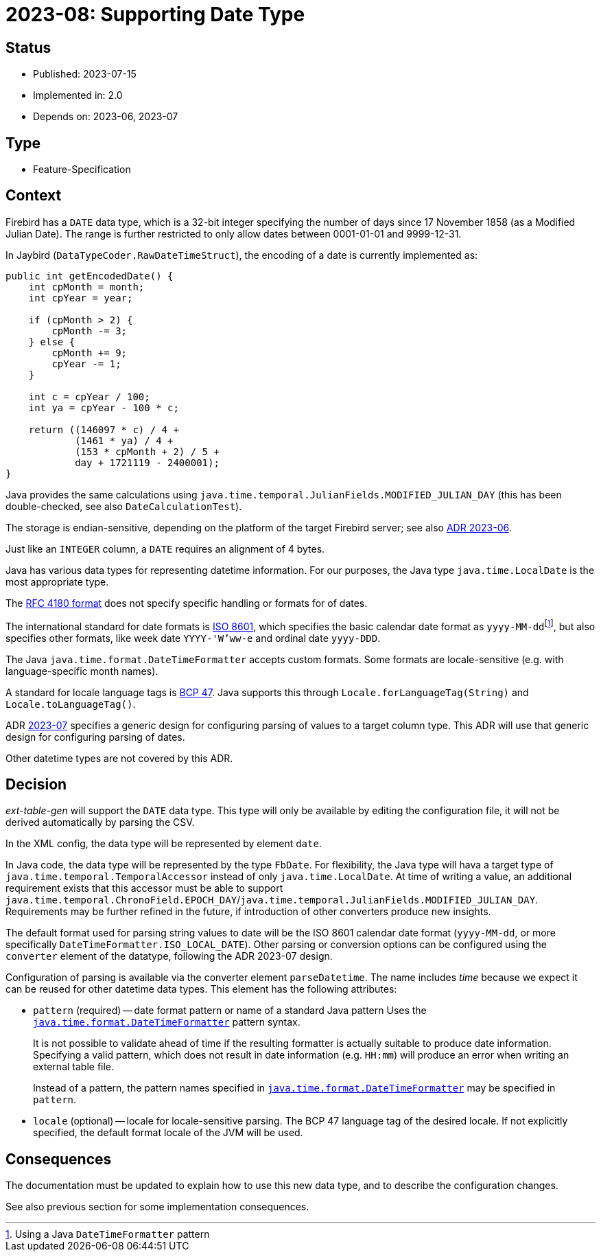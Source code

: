 = 2023-08: Supporting Date Type

// SPDX-FileCopyrightText: 2023 Mark Rotteveel
// SPDX-License-Identifier: Apache-2.0

== Status

* Published: 2023-07-15
* Implemented in: 2.0
* Depends on: 2023-06, 2023-07

== Type

* Feature-Specification

== Context

Firebird has a `DATE` data type, which is a 32-bit integer specifying the number of days since 17 November 1858 (as a Modified Julian Date).
The range is further restricted to only allow dates between 0001-01-01 and 9999-12-31.

In Jaybird (`DataTypeCoder.RawDateTimeStruct`), the encoding of a date is currently implemented as:

[source,java]
----
public int getEncodedDate() {
    int cpMonth = month;
    int cpYear = year;

    if (cpMonth > 2) {
        cpMonth -= 3;
    } else {
        cpMonth += 9;
        cpYear -= 1;
    }

    int c = cpYear / 100;
    int ya = cpYear - 100 * c;

    return ((146097 * c) / 4 +
            (1461 * ya) / 4 +
            (153 * cpMonth + 2) / 5 +
            day + 1721119 - 2400001);
}
----

Java provides the same calculations using `java.time.temporal.JulianFields.MODIFIED_JULIAN_DAY` (this has been double-checked, see also `DateCalculationTest`).

The storage is endian-sensitive, depending on the platform of the target Firebird server;
see also https://github.com/mrotteveel/ext-table-gen/blob/main/devdoc/adr/2023-06-supporting-basic-integer-types.adoc[ADR 2023-06^].

Just like an `INTEGER` column, a `DATE` requires an alignment of 4 bytes.

Java has various data types for representing datetime information.
For our purposes, the Java type `java.time.LocalDate` is the most appropriate type.

The https://www.rfc-editor.org/rfc/rfc4180[RFC 4180 format^] does not specify specific handling or formats for of dates.

The international standard for date formats is https://en.wikipedia.org/wiki/ISO_8601[ISO 8601^], which specifies the basic calendar date format as ``yyyy-MM-dd``footnote:[Using a Java `DateTimeFormatter` pattern], but also specifies other formats, like week date `YYYY-'W'ww-e` and ordinal date `yyyy-DDD`.

The Java `java.time.format.DateTimeFormatter` accepts custom formats.
Some formats are locale-sensitive (e.g. with language-specific month names).

A standard for locale language tags is https://www.ietf.org/rfc/bcp/bcp47.txt[BCP 47^].
Java supports this through `Locale.forLanguageTag(String)` and `Locale.toLanguageTag()`.

ADR https://github.com/mrotteveel/ext-table-gen/blob/main/devdoc/adr/2023-07-configuring-value-parsing.adoc[2023-07] specifies a generic design for configuring parsing of values to a target column type.
This ADR will use that generic design for configuring parsing of dates.

Other datetime types are not covered by this ADR.

== Decision

_ext-table-gen_ will support the `DATE` data type.
This type will only be available by editing the configuration file, it will not be derived automatically by parsing the CSV.

In the XML config, the data type will be represented by element `date`.

In Java code, the data type will be represented by the type `FbDate`.
For flexibility, the Java type will hava a target type of `java.time.temporal.TemporalAccessor` instead of only `java.time.LocalDate`.
At time of writing a value, an additional requirement exists that this accessor must be able to support `java.time.temporal.ChronoField.EPOCH_DAY`/`java.time.temporal.JulianFields.MODIFIED_JULIAN_DAY`.
Requirements may be further refined in the future, if introduction of other converters produce new insights.

The default format used for parsing string values to date will be the ISO 8601 calendar date format (`yyyy-MM-dd`, or more specifically `DateTimeFormatter.ISO_LOCAL_DATE`).
Other parsing or conversion options can be configured using the `converter` element of the datatype, following the ADR 2023-07 design.

Configuration of parsing is available via the converter element `parseDatetime`.
The name includes _time_ because we expect it can be reused for other datetime data types.
This element has the following attributes:

* `pattern` (required) -- date format pattern or name of a standard Java pattern
Uses the https://docs.oracle.com/en/java/javase/17/docs/api/java.base/java/time/format/DateTimeFormatter.html[`java.time.format.DateTimeFormatter`^] pattern syntax.
+
It is not possible to validate ahead of time if the resulting formatter is actually suitable to produce date information.
Specifying a valid pattern, which does not result in date information (e.g. `HH:mm`) will produce an error when writing an external table file.
+
Instead of a pattern, the pattern names specified in https://docs.oracle.com/en/java/javase/17/docs/api/java.base/java/time/format/DateTimeFormatter.html[`java.time.format.DateTimeFormatter`^] may be specified in `pattern`.
* `locale` (optional) -- locale for locale-sensitive parsing.
The BCP 47 language tag of the desired locale.
If not explicitly specified, the default format locale of the JVM will be used.

== Consequences

The documentation must be updated to explain how to use this new data type, and to describe the configuration changes.

See also previous section for some implementation consequences.

